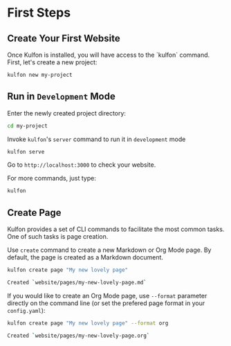 * First Steps

** Create Your First Website
Once Kulfon is installed, you will have access to the `kulfon` command. First, let's create a new project:

#+BEGIN_SRC bash
kulfon new my-project
#+END_SRC

** Run in ~Development~ Mode

Enter the newly created project directory:

#+BEGIN_SRC bash
cd my-project
#+END_SRC

Invoke ~kulfon~'s ~server~ command to run it in ~development~ mode

#+BEGIN_SRC bash
kulfon serve
#+END_SRC

Go to ~http://localhost:3000~ to check your website.

For more commands, just type:

#+BEGIN_SRC bash
kulfon
#+END_SRC
** Create Page

Kulfon provides a set of CLI commands to facilitate the most common tasks. One
of such tasks is page creation.

Use ~create~ command to create a new Markdown or Org Mode page. By default, the
page is created as a Markdown document.

#+BEGIN_SRC bash
kulfon create page "My new lovely page"
#+END_SRC
#+BEGIN_SRC bash
Created `website/pages/my-new-lovely-page.md`
#+END_SRC

If you would like to create an Org Mode page, use ~--format~ parameter directly
on the command line (or set the prefered page format in your ~config.yaml~):

#+BEGIN_SRC bash
kulfon create page "My new lovely page" --format org
#+END_SRC
#+BEGIN_SRC bash
Created `website/pages/my-new-lovely-page.org`
#+END_SRC
